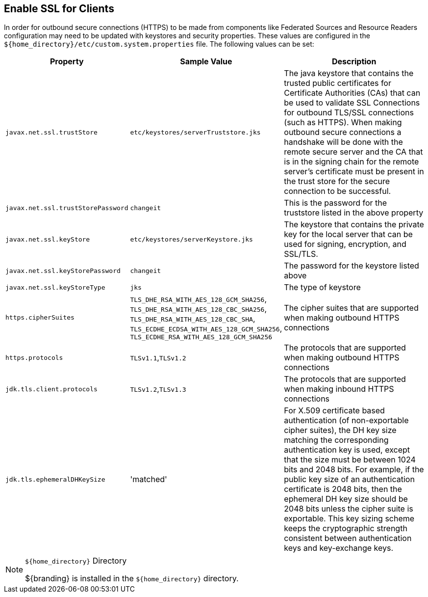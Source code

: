 :title: Enable SSL for Clients
:type: configuration
:status: published
:parent: Configuring Federation
:order: 00

== {title}
(((SSL)))

In order for outbound secure connections (HTTPS) to be made from components like Federated Sources and Resource Readers configuration may need to be updated with keystores and security properties.
These values are configured in the `${home_directory}/etc/custom.system.properties` file.
The following values can be set:

[cols="1,1,3" options="header"]
|===

|Property
|Sample Value
|Description

|`javax.net.ssl.trustStore`
|`etc/keystores/serverTruststore.jks`
|The java keystore that contains the trusted public certificates for Certificate Authorities (CAs) that can be used to validate SSL Connections for outbound TLS/SSL connections (such as HTTPS).
When making outbound secure connections a handshake will be done with the remote secure server and the CA that is in the signing chain for the remote server's certificate must be present in the trust store for the secure connection to be successful.

|`javax.net.ssl.trustStorePassword`
|`changeit`
|This is the password for the truststore listed in the above property

|`javax.net.ssl.keyStore`
|`etc/keystores/serverKeystore.jks`
|The keystore that contains the private key for the local server that can be used for signing, encryption, and SSL/TLS.

|`javax.net.ssl.keyStorePassword`
|`changeit`
|The password for the keystore listed above

|`javax.net.ssl.keyStoreType`
|`jks`
|The type of keystore

|`https.cipherSuites`
|`TLS_DHE_RSA_WITH_AES_128_GCM_SHA256`,
`TLS_DHE_RSA_WITH_AES_128_CBC_SHA256`,
`TLS_DHE_RSA_WITH_AES_128_CBC_SHA`,
`TLS_ECDHE_ECDSA_WITH_AES_128_GCM_SHA256`,
`TLS_ECDHE_RSA_WITH_AES_128_GCM_SHA256`
|The cipher suites that are supported when making outbound HTTPS connections

|`https.protocols`
|`TLSv1.1`,`TLSv1.2`
|The protocols that are supported when making outbound HTTPS connections

|`jdk.tls.client.protocols`
|`TLSv1.2`,`TLSv1.3`
|The protocols that are supported when making inbound HTTPS connections

|`jdk.tls.ephemeralDHKeySize`
|'matched'
|For X.509 certificate based authentication (of non-exportable cipher suites), the DH key size matching the corresponding authentication key is used, except that the size must be between 1024 bits and 2048 bits. For example, if the public key size of an authentication certificate is 2048 bits, then the ephemeral DH key size should be 2048 bits unless the cipher suite is exportable. This key sizing scheme keeps the cryptographic strength consistent between authentication keys and key-exchange keys.

|===

.`${home_directory}` Directory
[NOTE]
====
${branding} is installed in the `${home_directory}` directory.
====
